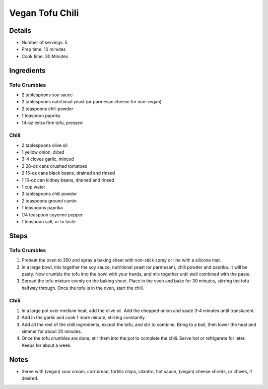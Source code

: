 Vegan Tofu Chili
================

Details
-------

* Number of servings: 5
* Prep time: 10 minutes
* Cook time: 30 Minutes

Ingredients
-----------

Tofu Crumbles
^^^^^^^^^^^^^
* 2 tablespoons soy sauce
* 2 tablespoons nutritional yeast (or parmesan cheese for non-vegan)
* 2 teaspoons chili powder
* 1 teaspoon paprika
* 14-oz extra firm tofu, pressed

Chili
^^^^^
* 2 tablespoons olive oil
* 1 yellow onion, diced
* 3-4 cloves garlic, minced
* 2 28-oz cans crushed tomatoes
* 2 15-oz cans black beans, drained and rinsed
* 1 15-oz can kidney beans, drained and rinsed
* 1 cup water
* 3 tablespoons chili powder
* 2 teaspoons ground cumin
* 1 teaspoons paprika
* 1/4 teaspoon cayenne pepper
* 1 teaspoon salt, or to taste

Steps
-----

Tofu Crumbles
^^^^^^^^^^^^^
#. Preheat the oven to 350 and spray a baking sheet with non-stick spray or line with a silicone mat.
#. In a large bowl, mix together the soy sauce, nutritional yeast (or parmesan), chili powder and paprika. It will be pasty. Now crumble the tofu into the bowl with your hands, and mix together until well combined with the paste.
#. Spread the tofu mixture evenly on the baking sheet. Place in the oven and bake for 30 minutes, stirring the tofu halfway through. Once the tofu is in the oven, start the chili.


Chili
^^^^^
#. In a large pot over medium heat, add the olive oil. Add the chopped onion and sauté 3-4 minutes until translucent.
#. Add in the garlic and cook 1 more minute, stirring constantly.
#. Add all the rest of the chili ingredients, except the tofu, and stir to combine. Bring to a boil, then lower the heat and simmer for about 20 minutes.
#. Once the tofu crumbles are done, stir them into the pot to complete the chili. Serve hot or refrigerate for later. Keeps for about a week.

Notes
-----
* Serve with (vegan) sour cream, cornbread, tortilla chips, cilantro, hot sauce, (vegan) cheese shreds, or chives, if desired.
